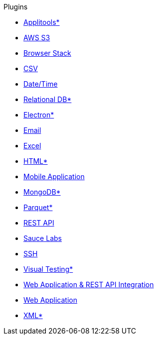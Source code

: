 .Plugins
* xref:plugin-applitools.adoc[Applitools*]
* xref:plugin-aws-s3.adoc[AWS S3]
* xref:plugin-browser-stack.adoc[Browser Stack]
* xref:plugin-csv.adoc[CSV]
* xref:plugin-datetime.adoc[Date/Time]
* xref:plugin-db.adoc[Relational DB*]
* xref:plugin-electron.adoc[Electron*]
* xref:plugin-email.adoc[Email]
* xref:plugin-excel.adoc[Excel]
* xref:plugin-html.adoc[HTML*]
* xref:plugin-mobile-app.adoc[Mobile Application]
* xref:plugin-mongodb.adoc[MongoDB*]
* xref:plugin-parquet.adoc[Parquet*]
* xref:plugin-rest-api.adoc[REST API]
* xref:plugin-sauce-labs.adoc[Sauce Labs]
* xref:plugin-ssh.adoc[SSH]
* xref:plugin-visual.adoc[Visual Testing*]
* xref:plugin-web-app-to-rest-api.adoc[Web Application & REST API Integration]
* xref:plugin-web-app.adoc[Web Application]
* xref:plugin-xml.adoc[XML*]
